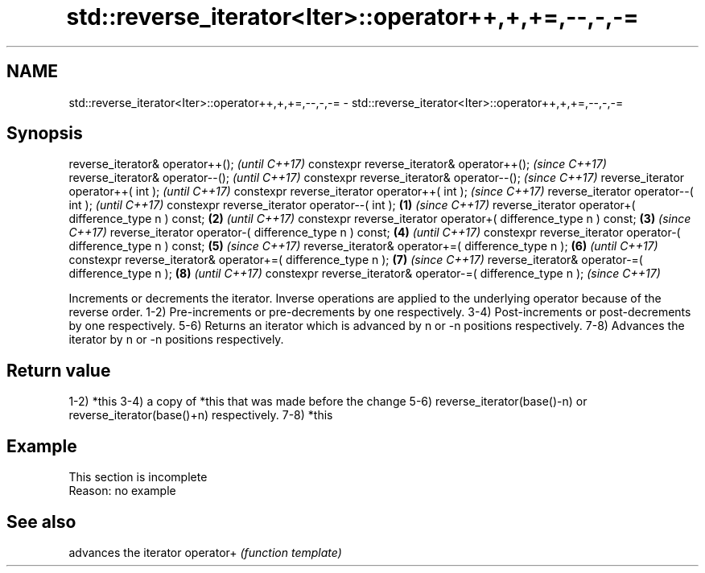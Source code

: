 .TH std::reverse_iterator<Iter>::operator++,+,+=,--,-,-= 3 "2020.03.24" "http://cppreference.com" "C++ Standard Libary"
.SH NAME
std::reverse_iterator<Iter>::operator++,+,+=,--,-,-= \- std::reverse_iterator<Iter>::operator++,+,+=,--,-,-=

.SH Synopsis

reverse_iterator& operator++();                                          \fI(until C++17)\fP
constexpr reverse_iterator& operator++();                                \fI(since C++17)\fP
reverse_iterator& operator--();                                                        \fI(until C++17)\fP
constexpr reverse_iterator& operator--();                                              \fI(since C++17)\fP
reverse_iterator operator++( int );                                                                  \fI(until C++17)\fP
constexpr reverse_iterator operator++( int );                                                        \fI(since C++17)\fP
reverse_iterator operator--( int );                                                                                \fI(until C++17)\fP
constexpr reverse_iterator operator--( int );                    \fB(1)\fP                                               \fI(since C++17)\fP
reverse_iterator operator+( difference_type n ) const;               \fB(2)\fP                                                         \fI(until C++17)\fP
constexpr reverse_iterator operator+( difference_type n ) const;         \fB(3)\fP                                                     \fI(since C++17)\fP
reverse_iterator operator-( difference_type n ) const;                                 \fB(4)\fP                                                     \fI(until C++17)\fP
constexpr reverse_iterator operator-( difference_type n ) const;                                     \fB(5)\fP                                       \fI(since C++17)\fP
reverse_iterator& operator+=( difference_type n );                                                                 \fB(6)\fP                                       \fI(until C++17)\fP
constexpr reverse_iterator& operator+=( difference_type n );                                                                     \fB(7)\fP                         \fI(since C++17)\fP
reverse_iterator& operator-=( difference_type n );                                                                                             \fB(8)\fP                         \fI(until C++17)\fP
constexpr reverse_iterator& operator-=( difference_type n );                                                                                                               \fI(since C++17)\fP

Increments or decrements the iterator. Inverse operations are applied to the underlying operator because of the reverse order.
1-2) Pre-increments or pre-decrements by one respectively.
3-4) Post-increments or post-decrements by one respectively.
5-6) Returns an iterator which is advanced by n or -n positions respectively.
7-8) Advances the iterator by n or -n positions respectively.

.SH Return value

1-2) *this
3-4) a copy of *this that was made before the change
5-6) reverse_iterator(base()-n) or reverse_iterator(base()+n) respectively.
7-8) *this

.SH Example


 This section is incomplete
 Reason: no example


.SH See also


          advances the iterator
operator+ \fI(function template)\fP




